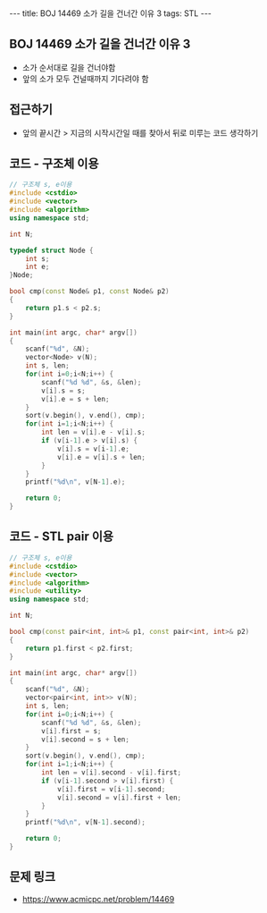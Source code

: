 #+HTML: ---
#+HTML: title: BOJ 14469 소가 길을 건너간 이유 3
#+HTML: tags: STL
#+HTML: ---
#+OPTIONS: ^:nil

** BOJ 14469 소가 길을 건너간 이유 3
- 소가 순서대로 길을 건너야함
- 앞의 소가 모두 건널때까지 기다려야 함

** 접근하기
- 앞의 끝시간 > 지금의 시작시간일 때를 찾아서 뒤로 미루는 코드 생각하기 

** 코드 - 구조체 이용
#+BEGIN_SRC cpp
// 구조체 s, e이용
#include <cstdio>
#include <vector>
#include <algorithm>
using namespace std;

int N;

typedef struct Node {
    int s;
    int e;
}Node;

bool cmp(const Node& p1, const Node& p2)
{
    return p1.s < p2.s;
}

int main(int argc, char* argv[])
{
    scanf("%d", &N);
    vector<Node> v(N); 
    int s, len;
    for(int i=0;i<N;i++) {
        scanf("%d %d", &s, &len);
        v[i].s = s;
        v[i].e = s + len;
    }
    sort(v.begin(), v.end(), cmp);
    for(int i=1;i<N;i++) {
        int len = v[i].e - v[i].s;
        if (v[i-1].e > v[i].s) {
            v[i].s = v[i-1].e;
            v[i].e = v[i].s + len;
        }
    }
    printf("%d\n", v[N-1].e);

    return 0;
}
#+END_SRC

** 코드 - STL pair 이용
#+BEGIN_SRC cpp
// 구조체 s, e이용
#include <cstdio>
#include <vector>
#include <algorithm>
#include <utility>
using namespace std;

int N;

bool cmp(const pair<int, int>& p1, const pair<int, int>& p2)
{
    return p1.first < p2.first;
}

int main(int argc, char* argv[])
{
    scanf("%d", &N);
    vector<pair<int, int>> v(N); 
    int s, len;
    for(int i=0;i<N;i++) {
        scanf("%d %d", &s, &len);
        v[i].first = s;
        v[i].second = s + len;
    }
    sort(v.begin(), v.end(), cmp);
    for(int i=1;i<N;i++) {
        int len = v[i].second - v[i].first;
        if (v[i-1].second > v[i].first) {
            v[i].first = v[i-1].second;
            v[i].second = v[i].first + len;
        }
    }
    printf("%d\n", v[N-1].second);

    return 0;
}
#+END_SRC

** 문제 링크
- https://www.acmicpc.net/problem/14469
